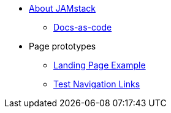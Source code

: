 * xref:index.adoc[About JAMstack]
** xref:docs-as-code.adoc[Docs-as-code]
* Page prototypes
** xref:ROOT:landing-page-example.adoc[Landing Page Example]
** xref:ROOT:nav-links.adoc[Test Navigation Links]
//** xref:ROOT:tabs.adoc[Tabs Example]
//** xref:ROOT:couchbase-tabs.adoc[Couchbase Tabs Extension Example]
//** xref:select-an-article-to-display.adoc[Select an article to display]
//** xref:second-level-cards-test.adoc[Second level cards - Test]
//** xref:home-page-cards-test.adoc[Home page Cards - Test]
//** xref:steve-test.adoc[Home page no media queries - Test]
